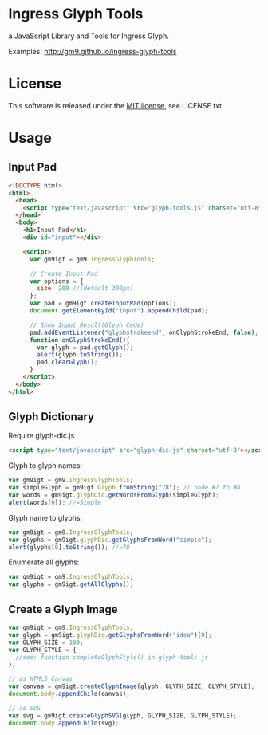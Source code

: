* Ingress Glyph Tools
a JavaScript Library and Tools for Ingress Glyph.

Examples: [[http://gm9.github.io/ingress-glyph-tools]]

* License
This software is released under the [[http://opensource.org/licenses/mit-license.php][MIT license]], see LICENSE.txt.
* Usage
** Input Pad

#+BEGIN_SRC html
<!DOCTYPE html>
<html>
  <head>
    <script type="text/javascript" src="glyph-tools.js" charset="utf-8"></script>
  </head>
  <body>
    <h1>Input Pad</h1>
    <div id="input"></div>

    <script>
      var gm9igt = gm9.IngressGlyphTools;

      // Create Input Pad
      var options = {
        size: 200 //(default 300px)
      };
      var pad = gm9igt.createInputPad(options);
      document.getElementById("input").appendChild(pad);

      // Show Input Result(Glyph Code)
      pad.addEventListener("glyphstrokeend", onGlyphStrokeEnd, false);
      function onGlyphStrokeEnd(){
        var glyph = pad.getGlyph();
        alert(glyph.toString());
        pad.clearGlyph();
      }
    </script>
  </body>
</html>
#+END_SRC

** Glyph Dictionary

Require glyph-dic.js

#+BEGIN_SRC html
<script type="text/javascript" src="glyph-dic.js" charset="utf-8"></script>
#+END_SRC

Glyph to glyph names:

#+BEGIN_SRC js
var gm9igt = gm9.IngressGlyphTools;
var simpleGlyph = gm9igt.Glyph.fromString("78"); // node #7 to #8
var words = gm9igt.glyphDic.getWordsFromGlyph(simpleGlyph);
alert(words[0]); //=Simple
#+END_SRC

Glyph name to glyphs:

#+BEGIN_SRC js
var gm9igt = gm9.IngressGlyphTools;
var glyphs = gm9igt.glyphDic.getGlyphsFromWord("simple");
alert(glyphs[0].toString()); //=78
#+END_SRC

Enumerate all glyphs:

#+BEGIN_SRC js
var gm9igt = gm9.IngressGlyphTools;
var glyphs = gm9igt.getAllGlyphs();
#+END_SRC

** Create a Glyph Image

#+BEGIN_SRC js
var gm9igt = gm9.IngressGlyphTools;
var glyph = gm9igt.glyphDic.getGlyphsFromWord("idea")[0];
var GLYPH_SIZE = 100;
var GLYPH_STYLE = {
  //see: function completeGlyphStyle() in glyph-tools.js
};

// as HTML5 Canvas
var canvas = gm9igt.createGlyphImage(glyph, GLYPH_SIZE, GLYPH_STYLE);
document.body.appendChild(canvas);

// as SVG
var svg = gm9igt.createGlyphSVG(glyph, GLYPH_SIZE, GLYPH_STYLE);
document.body.appendChild(svg);
#+END_SRC
